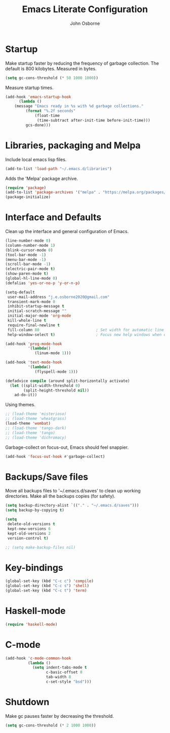 #+title: Emacs Literate Configuration
#+author: John Osborne
#+email: j.e.osborne2020@gmail.com
#+property: header-args :tangle term_init.el
#+options: num:nil

* Startup
  Make startup faster by reducing the frequency of garbage collection.
  The default is 800 kilobytes.
  Measured in bytes.
  #+begin_src emacs-lisp
    (setq gc-cons-threshold (* 50 1000 1000))
  #+end_src

  Measure startup times.
  #+begin_src emacs-lisp
    (add-hook 'emacs-startup-hook
	      (lambda ()
		(message "Emacs ready in %s with %d garbage collections."
			 (format "%.2f seconds"
				 (float-time
				  (time-subtract after-init-time before-init-time)))
			 gcs-done)))
  #+end_src
  
* Libraries, packaging and Melpa
  Include local emacs lisp files.
  #+begin_src emacs-lisp
	(add-to-list 'load-path "~/.emacs.d/libraries")
  #+end_src

  Adds the 'Melpa' package archive.
  #+begin_src emacs-lisp
	  (require 'package)
	  (add-to-list 'package-archives '("melpa" . "https://melpa.org/packages/") t)
	  (package-initialize)
  #+end_src

* Interface and Defaults
  Clean up the interface and general configuration of Emacs.
  #+begin_src emacs-lisp
    (line-number-mode 0)
    (column-number-mode 1)
    (blink-cursor-mode 0)
    (tool-bar-mode -1)
    (menu-bar-mode -1)
    (scroll-bar-mode -1)
    (electric-pair-mode t)
    (show-paren-mode t)
    (global-hl-line-mode 0)
    (defalias 'yes-or-no-p 'y-or-n-p)

    (setq-default
     user-mail-address "j.e.osborne2020@gmail.com"
     transient-mark-mode 0
     inhibit-startup-message t
     initial-scratch-message ""
     initial-major-mode 'org-mode
     kill-whole-line t
     require-final-newline t
     fill-column 80                         ; Set width for automatic line breaks
     help-window-select t)                  ; Focus new help windows when opened

    (add-hook 'prog-mode-hook
              '(lambda()
                 (linum-mode 1)))

    (add-hook 'text-mode-hook
              '(lambda()
                 (flyspell-mode 1)))

    (defadvice compile (around split-horizontally activate)
      (let ((split-width-threshold 0)
            (split-height-threshold nil))
        ad-do-it))

  #+end_src

  Using themes.
  #+begin_src emacs-lisp
    ;; (load-theme 'misterioso)
    ;; (load-theme 'wheatgrass)
    (load-theme 'wombat)
    ;; (load-theme 'tango-dark)
    ;; (load-theme 'tango)
    ;; (load-theme 'dichromacy)
  #+end_src

  Garbage-collect on focus-out, Emacs should feel snappier.
  #+begin_src emacs-lisp
	(add-hook 'focus-out-hook #'garbage-collect)
  #+end_src

* Backups/Save files
  Move all backups files to '~/.emacs.d/saves' to clean up working directories.
  Make all the backups copies (for safety).
  #+begin_src emacs-lisp
	(setq backup-directory-alist `(("." . "~/.emacs.d/saves")))
	(setq backup-by-copying t)

	(setq
	 delete-old-versions t
	 kept-new-versions 6
	 kept-old-versions 2
	 version-control t)

	;; (setq make-backup-files nil)
  #+end_src

* Key-bindings
  #+begin_src emacs-lisp
    (global-set-key (kbd "C-c c") 'compile)
    (global-set-key (kbd "C-c s") 'shell)
    (global-set-key (kbd "C-c t") 'term)
  #+end_src

* Haskell-mode
  #+begin_src emacs-lisp
    (require 'haskell-mode)
  #+end_src
  
* C-mode
  #+begin_src emacs-lisp
	(add-hook 'c-mode-common-hook
			  (lambda ()
				(setq indent-tabs-mode t
					  c-basic-offset 8
					  tab-width 8
					  c-set-style "bsd")))
  #+end_src
  
* Shutdown
  Make gc pauses faster by decreasing the threshold.
  #+begin_src emacs-lisp
    (setq gc-cons-threshold (* 2 1000 1000))
  #+end_src
